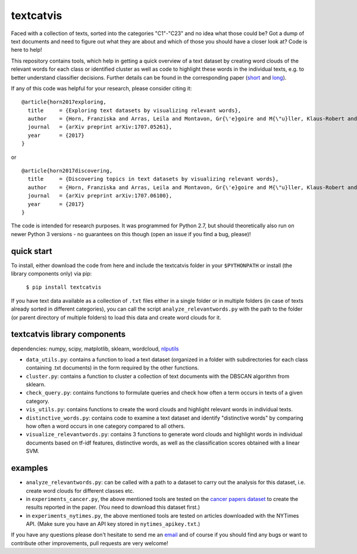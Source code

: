 textcatvis
==========

Faced with a collection of texts, sorted into the categories "C1"-"C23" and no idea what those could be? Got a dump of text documents and need to figure out what they are about and which of those you should have a closer look at?
Code is here to help!

This repository contains tools, which help in getting a quick overview of a text dataset by creating word clouds of the relevant words for each class or identified cluster as well as code to highlight these words in the individual texts, e.g. to better understand classifier decisions. Further details can be found in the corresponding paper (short_ and long_).

If any of this code was helpful for your research, please consider citing it: ::

    @article{horn2017exploring,
      title     = {Exploring text datasets by visualizing relevant words},
      author    = {Horn, Franziska and Arras, Leila and Montavon, Gr{\'e}goire and M{\"u}ller, Klaus-Robert and Samek, Wojciech},
      journal   = {arXiv preprint arXiv:1707.05261},
      year      = {2017}
    }


or ::

    @article{horn2017discovering,
      title     = {Discovering topics in text datasets by visualizing relevant words},
      author    = {Horn, Franziska and Arras, Leila and Montavon, Gr{\'e}goire and M{\"u}ller, Klaus-Robert and Samek, Wojciech},
      journal   = {arXiv preprint arXiv:1707.06100},
      year      = {2017}
    }

.. _short: http://arxiv.org/abs/1707.06100
.. _long: http://arxiv.org/abs/1707.05261


The code is intended for research purposes. It was programmed for Python 2.7, but should theoretically also run on newer Python 3 versions - no guarantees on this though (open an issue if you find a bug, please)!

quick start
-----------
To install, either download the code from here and include the textcatvis folder in your ``$PYTHONPATH`` or install (the library components only) via pip:

    ``$ pip install textcatvis``


If you have text data available as a collection of ``.txt`` files either in a single folder or in multiple folders (in case of texts already sorted in different categories), you can call the script ``analyze_relevantwords.py`` with the path to the folder (or parent directory of multiple folders) to load this data and create word clouds for it.

textcatvis library components
-----------------------------

dependencies: numpy, scipy, matplotlib, sklearn, wordcloud, nlputils_

.. _nlputils: https://github.com/cod3licious/nlputils

- ``data_utils.py``: contains a function to load a text dataset (organized in a folder with subdirectories for each class containing .txt documents) in the form required by the other functions.
- ``cluster.py``: contains a function to cluster a collection of text documents with the DBSCAN algorithm from sklearn.
- ``check_query.py``: contains functions to formulate queries and check how often a term occurs in texts of a given category.
- ``vis_utils.py``: contains functions to create the word clouds and highlight relevant words in individual texts.
- ``distinctive_words.py``: contains code to examine a text dataset and identify "distinctive words" by comparing how often a word occurs in one category compared to all others.
- ``visualize_relevantwords.py``: contains 3 functions to generate word clouds and highlight words in individual documents based on tf-idf features, distinctive words, as well as the classification scores obtained with a linear SVM.

examples
--------

- ``analyze_relevantwords.py``: can be called with a path to a dataset to carry out the analysis for this dataset, i.e. create word clouds for different classes etc.
- in ``experiments_cancer.py``, the above mentioned tools are tested on the `cancer papers dataset`_ to create the results reported in the paper. (You need to download this dataset first.)
- in ``experiments_nytimes.py``, the above mentioned tools are tested on articles downloaded with the NYTimes API. (Make sure you have an API key stored in ``nytimes_apikey.txt``.)

.. _`cancer papers dataset`: https://github.com/cod3licious/cancer_papers

If you have any questions please don't hesitate to send me an `email <mailto:cod3licious@gmail.com>`_ and of course if you should find any bugs or want to contribute other improvements, pull requests are very welcome!
